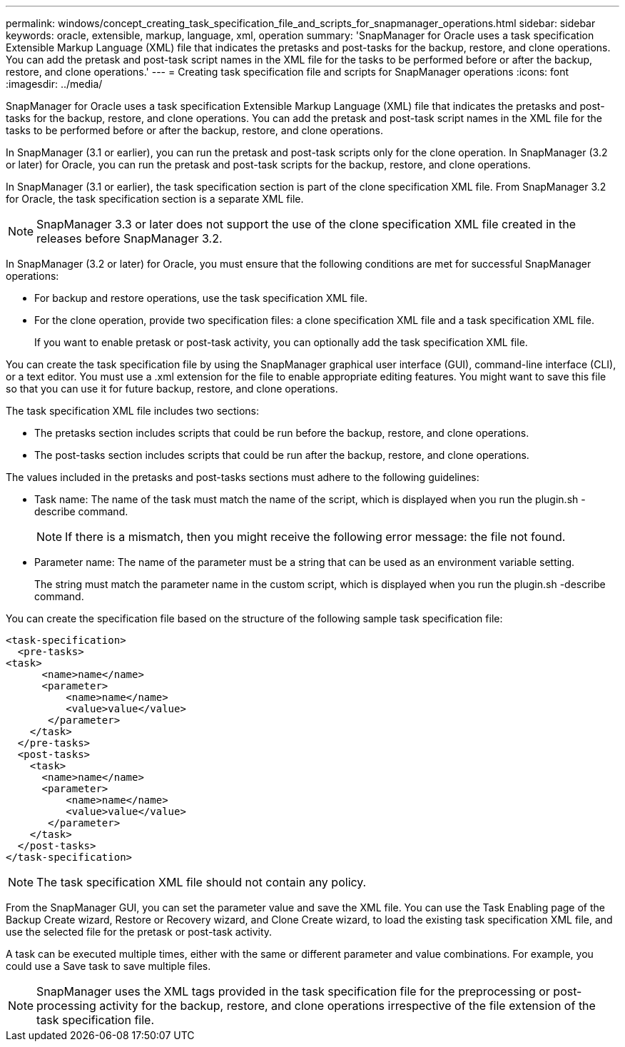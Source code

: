 ---
permalink: windows/concept_creating_task_specification_file_and_scripts_for_snapmanager_operations.html
sidebar: sidebar
keywords: oracle, extensible, markup, language, xml, operation
summary: 'SnapManager for Oracle uses a task specification Extensible Markup Language (XML) file that indicates the pretasks and post-tasks for the backup, restore, and clone operations. You can add the pretask and post-task script names in the XML file for the tasks to be performed before or after the backup, restore, and clone operations.'
---
= Creating task specification file and scripts for SnapManager operations
:icons: font
:imagesdir: ../media/

[.lead]
SnapManager for Oracle uses a task specification Extensible Markup Language (XML) file that indicates the pretasks and post-tasks for the backup, restore, and clone operations. You can add the pretask and post-task script names in the XML file for the tasks to be performed before or after the backup, restore, and clone operations.

In SnapManager (3.1 or earlier), you can run the pretask and post-task scripts only for the clone operation. In SnapManager (3.2 or later) for Oracle, you can run the pretask and post-task scripts for the backup, restore, and clone operations.

In SnapManager (3.1 or earlier), the task specification section is part of the clone specification XML file. From SnapManager 3.2 for Oracle, the task specification section is a separate XML file.

NOTE: SnapManager 3.3 or later does not support the use of the clone specification XML file created in the releases before SnapManager 3.2.

In SnapManager (3.2 or later) for Oracle, you must ensure that the following conditions are met for successful SnapManager operations:

* For backup and restore operations, use the task specification XML file.
* For the clone operation, provide two specification files: a clone specification XML file and a task specification XML file.
+
If you want to enable pretask or post-task activity, you can optionally add the task specification XML file.

You can create the task specification file by using the SnapManager graphical user interface (GUI), command-line interface (CLI), or a text editor. You must use a .xml extension for the file to enable appropriate editing features. You might want to save this file so that you can use it for future backup, restore, and clone operations.

The task specification XML file includes two sections:

* The pretasks section includes scripts that could be run before the backup, restore, and clone operations.
* The post-tasks section includes scripts that could be run after the backup, restore, and clone operations.

The values included in the pretasks and post-tasks sections must adhere to the following guidelines:

* Task name: The name of the task must match the name of the script, which is displayed when you run the plugin.sh -describe command.
+
NOTE: If there is a mismatch, then you might receive the following error message: the file not found.

* Parameter name: The name of the parameter must be a string that can be used as an environment variable setting.
+
The string must match the parameter name in the custom script, which is displayed when you run the plugin.sh -describe command.

You can create the specification file based on the structure of the following sample task specification file:

----

<task-specification>
  <pre-tasks>
<task>
      <name>name</name>
      <parameter>
          <name>name</name>
          <value>value</value>
       </parameter>
    </task>
  </pre-tasks>
  <post-tasks>
    <task>
      <name>name</name>
      <parameter>
          <name>name</name>
          <value>value</value>
       </parameter>
    </task>
  </post-tasks>
</task-specification>
----

NOTE: The task specification XML file should not contain any policy.

From the SnapManager GUI, you can set the parameter value and save the XML file. You can use the Task Enabling page of the Backup Create wizard, Restore or Recovery wizard, and Clone Create wizard, to load the existing task specification XML file, and use the selected file for the pretask or post-task activity.

A task can be executed multiple times, either with the same or different parameter and value combinations. For example, you could use a Save task to save multiple files.

NOTE: SnapManager uses the XML tags provided in the task specification file for the preprocessing or post-processing activity for the backup, restore, and clone operations irrespective of the file extension of the task specification file.
